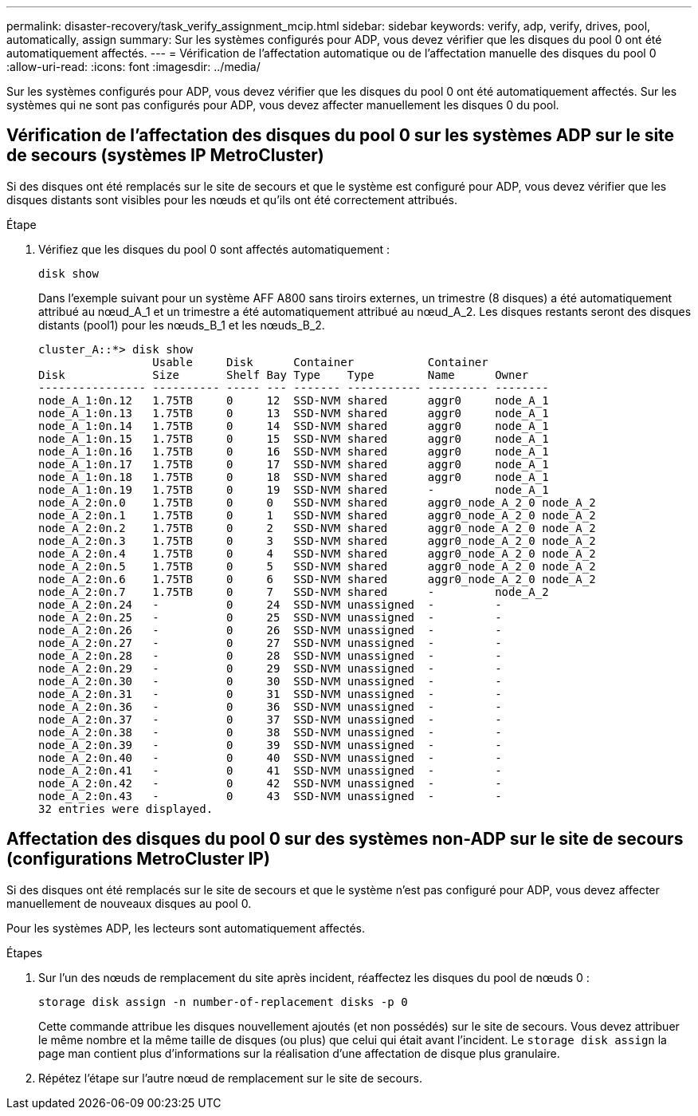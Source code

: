 ---
permalink: disaster-recovery/task_verify_assignment_mcip.html 
sidebar: sidebar 
keywords: verify, adp, verify, drives, pool, automatically, assign 
summary: Sur les systèmes configurés pour ADP, vous devez vérifier que les disques du pool 0 ont été automatiquement affectés. 
---
= Vérification de l'affectation automatique ou de l'affectation manuelle des disques du pool 0
:allow-uri-read: 
:icons: font
:imagesdir: ../media/


[role="lead"]
Sur les systèmes configurés pour ADP, vous devez vérifier que les disques du pool 0 ont été automatiquement affectés. Sur les systèmes qui ne sont pas configurés pour ADP, vous devez affecter manuellement les disques 0 du pool.



== Vérification de l'affectation des disques du pool 0 sur les systèmes ADP sur le site de secours (systèmes IP MetroCluster)

Si des disques ont été remplacés sur le site de secours et que le système est configuré pour ADP, vous devez vérifier que les disques distants sont visibles pour les nœuds et qu'ils ont été correctement attribués.

.Étape
. Vérifiez que les disques du pool 0 sont affectés automatiquement :
+
`disk show`

+
Dans l'exemple suivant pour un système AFF A800 sans tiroirs externes, un trimestre (8 disques) a été automatiquement attribué au nœud_A_1 et un trimestre a été automatiquement attribué au nœud_A_2. Les disques restants seront des disques distants (pool1) pour les nœuds_B_1 et les nœuds_B_2.

+
[listing]
----
cluster_A::*> disk show
                 Usable     Disk      Container           Container
Disk             Size       Shelf Bay Type    Type        Name      Owner
---------------- ---------- ----- --- ------- ----------- --------- --------
node_A_1:0n.12   1.75TB     0     12  SSD-NVM shared      aggr0     node_A_1
node_A_1:0n.13   1.75TB     0     13  SSD-NVM shared      aggr0     node_A_1
node_A_1:0n.14   1.75TB     0     14  SSD-NVM shared      aggr0     node_A_1
node_A_1:0n.15   1.75TB     0     15  SSD-NVM shared      aggr0     node_A_1
node_A_1:0n.16   1.75TB     0     16  SSD-NVM shared      aggr0     node_A_1
node_A_1:0n.17   1.75TB     0     17  SSD-NVM shared      aggr0     node_A_1
node_A_1:0n.18   1.75TB     0     18  SSD-NVM shared      aggr0     node_A_1
node_A_1:0n.19   1.75TB     0     19  SSD-NVM shared      -         node_A_1
node_A_2:0n.0    1.75TB     0     0   SSD-NVM shared      aggr0_node_A_2_0 node_A_2
node_A_2:0n.1    1.75TB     0     1   SSD-NVM shared      aggr0_node_A_2_0 node_A_2
node_A_2:0n.2    1.75TB     0     2   SSD-NVM shared      aggr0_node_A_2_0 node_A_2
node_A_2:0n.3    1.75TB     0     3   SSD-NVM shared      aggr0_node_A_2_0 node_A_2
node_A_2:0n.4    1.75TB     0     4   SSD-NVM shared      aggr0_node_A_2_0 node_A_2
node_A_2:0n.5    1.75TB     0     5   SSD-NVM shared      aggr0_node_A_2_0 node_A_2
node_A_2:0n.6    1.75TB     0     6   SSD-NVM shared      aggr0_node_A_2_0 node_A_2
node_A_2:0n.7    1.75TB     0     7   SSD-NVM shared      -         node_A_2
node_A_2:0n.24   -          0     24  SSD-NVM unassigned  -         -
node_A_2:0n.25   -          0     25  SSD-NVM unassigned  -         -
node_A_2:0n.26   -          0     26  SSD-NVM unassigned  -         -
node_A_2:0n.27   -          0     27  SSD-NVM unassigned  -         -
node_A_2:0n.28   -          0     28  SSD-NVM unassigned  -         -
node_A_2:0n.29   -          0     29  SSD-NVM unassigned  -         -
node_A_2:0n.30   -          0     30  SSD-NVM unassigned  -         -
node_A_2:0n.31   -          0     31  SSD-NVM unassigned  -         -
node_A_2:0n.36   -          0     36  SSD-NVM unassigned  -         -
node_A_2:0n.37   -          0     37  SSD-NVM unassigned  -         -
node_A_2:0n.38   -          0     38  SSD-NVM unassigned  -         -
node_A_2:0n.39   -          0     39  SSD-NVM unassigned  -         -
node_A_2:0n.40   -          0     40  SSD-NVM unassigned  -         -
node_A_2:0n.41   -          0     41  SSD-NVM unassigned  -         -
node_A_2:0n.42   -          0     42  SSD-NVM unassigned  -         -
node_A_2:0n.43   -          0     43  SSD-NVM unassigned  -         -
32 entries were displayed.
----




== Affectation des disques du pool 0 sur des systèmes non-ADP sur le site de secours (configurations MetroCluster IP)

Si des disques ont été remplacés sur le site de secours et que le système n'est pas configuré pour ADP, vous devez affecter manuellement de nouveaux disques au pool 0.

Pour les systèmes ADP, les lecteurs sont automatiquement affectés.

.Étapes
. Sur l'un des nœuds de remplacement du site après incident, réaffectez les disques du pool de nœuds 0 :
+
`storage disk assign -n number-of-replacement disks -p 0`

+
Cette commande attribue les disques nouvellement ajoutés (et non possédés) sur le site de secours. Vous devez attribuer le même nombre et la même taille de disques (ou plus) que celui qui était avant l'incident. Le `storage disk assign` la page man contient plus d'informations sur la réalisation d'une affectation de disque plus granulaire.

. Répétez l'étape sur l'autre nœud de remplacement sur le site de secours.

